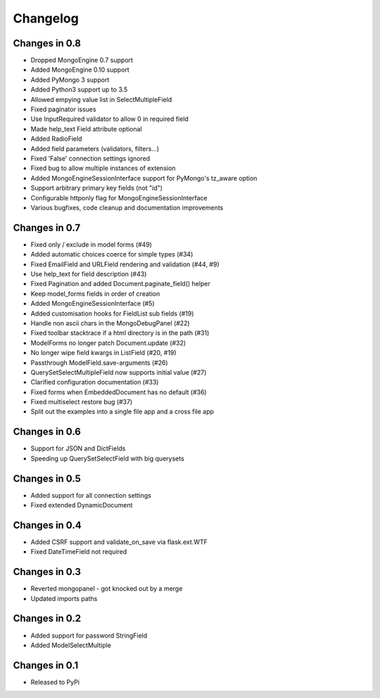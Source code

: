 =========
Changelog
=========

Changes in 0.8
==============

- Dropped MongoEngine 0.7 support
- Added MongoEngine 0.10 support
- Added PyMongo 3 support
- Added Python3 support up to 3.5
- Allowed empying value list in SelectMultipleField
- Fixed paginator issues
- Use InputRequired validator to allow 0 in required field
- Made help_text Field attribute optional
- Added RadioField
- Added field parameters (validators, filters...)
- Fixed 'False' connection settings ignored
- Fixed bug to allow multiple instances of extension
- Added MongoEngineSessionInterface support for PyMongo's tz_aware option
- Support arbitrary primary key fields (not "id")
- Configurable httponly flag for MongoEngineSessionInterface
- Various bugfixes, code cleanup and documentation improvements

Changes in 0.7
==============
- Fixed only / exclude in model forms (#49)
- Added automatic choices coerce for simple types (#34)
- Fixed EmailField and URLField rendering and validation (#44, #9)
- Use help_text for field description (#43)
- Fixed Pagination and added Document.paginate_field() helper
- Keep model_forms fields in order of creation
- Added MongoEngineSessionInterface (#5)
- Added customisation hooks for FieldList sub fields (#19)
- Handle non ascii chars in the MongoDebugPanel (#22)
- Fixed toolbar stacktrace if a html directory is in the path (#31)
- ModelForms no longer patch Document.update (#32)
- No longer wipe field kwargs in ListField (#20, #19)
- Passthrough ModelField.save-arguments (#26)
- QuerySetSelectMultipleField now supports initial value (#27)
- Clarified configuration documentation (#33)
- Fixed forms when EmbeddedDocument has no default (#36)
- Fixed multiselect restore bug (#37)
- Split out the examples into a single file app and a cross file app

Changes in 0.6
==============
- Support for JSON and DictFields
- Speeding up QuerySetSelectField with big querysets

Changes in 0.5
==============
- Added support for all connection settings
- Fixed extended DynamicDocument

Changes in 0.4
==============
- Added CSRF support and validate_on_save via flask.ext.WTF
- Fixed DateTimeField not required

Changes in 0.3
===============
- Reverted mongopanel - got knocked out by a merge
- Updated imports paths

Changes in 0.2
===============
- Added support for password StringField
- Added ModelSelectMultiple

Changes in 0.1
===============
- Released to PyPi
